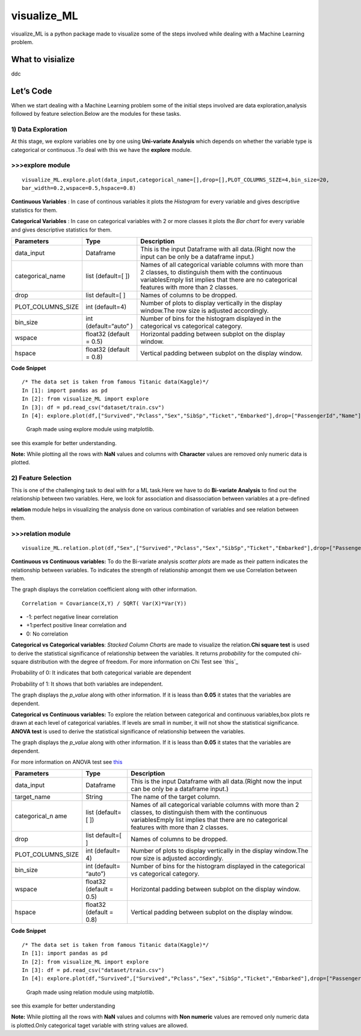 visualize\_ML
=============

visualize\_ML is a python package made to visualize some of the steps
involved while dealing with a Machine Learning problem.

What to visialize
-----------------

ddc

Let’s Code
----------

When we start dealing with a Machine Learning problem some of the
initial steps involved are data exploration,analysis followed by feature
selection.Below are the modules for these tasks.

1) Data Exploration
~~~~~~~~~~~~~~~~~~~

At this stage, we explore variables one by one using **Uni-variate
Analysis** which depends on whether the variable type is categorical or
continuous .To deal with this we have the **explore** module.

>>>explore module
~~~~~~~~~~~~~~~~~~

::

    visualize_ML.explore.plot(data_input,categorical_name=[],drop=[],PLOT_COLUMNS_SIZE=4,bin_size=20,
    bar_width=0.2,wspace=0.5,hspace=0.8)

**Continuous Variables** : In case of continous variables it plots the
*Histogram* for every variable and gives descriptive statistics for
them.

**Categorical Variables** : In case on categorical variables with 2 or
more classes it plots the *Bar chart* for every variable and gives
descriptive statistics for them.

+---------------------+-----------------+---------------------------------------+
| Parameters          | Type            | Description                           |
+=====================+=================+=======================================+
| data\_input         | Dataframe       | This is the input Dataframe with all  |
|                     |                 | data.(Right now the input can be only |
|                     |                 | be a dataframe input.)                |
+---------------------+-----------------+---------------------------------------+
| categorical\_name   | list (default=[ | Names of all categorical variable     |
|                     | ])              | columns with more than 2 classes, to  |
|                     |                 | distinguish them with the continuous  |
|                     |                 | variablesEmply list implies that      |
|                     |                 | there are no categorical features     |
|                     |                 | with more than 2 classes.             |
+---------------------+-----------------+---------------------------------------+
| drop                | list default=[  | Names of columns to be dropped.       |
|                     | ]               |                                       |
+---------------------+-----------------+---------------------------------------+
| PLOT\_COLUMNS\_SIZE | int (default=4) | Number of plots to display vertically |
|                     |                 | in the display window.The row size is |
|                     |                 | adjusted accordingly.                 |
+---------------------+-----------------+---------------------------------------+
| bin\_size           | int             | Number of bins for the histogram      |
|                     | (default=“auto” | displayed in the categorical vs       |
|                     | )               | categorical category.                 |
+---------------------+-----------------+---------------------------------------+
| wspace              | float32         | Horizontal padding between subplot on |
|                     | (default = 0.5) | the display window.                   |
+---------------------+-----------------+---------------------------------------+
| hspace              | float32         | Vertical padding between subplot on   |
|                     | (default = 0.8) | the display window.                   |
+---------------------+-----------------+---------------------------------------+

**Code Snippet**

::

    /* The data set is taken from famous Titanic data(Kaggle)*/
    In [1]: import pandas as pd
    In [2]: from visualize_ML import explore
    In [3]: df = pd.read_csv("dataset/train.csv")
    In [4]: explore.plot(df,["Survived","Pclass","Sex","SibSp","Ticket","Embarked"],drop=["PassengerId","Name"])

.. figure:: /images/explore1.png?raw=true
   :alt: Optional Title

   Graph made using explore module using matplotlib.

see this example for better understanding.

**Note:** While plotting all the rows with **NaN** values and columns
with **Character** values are removed only numeric data is plotted.

2) Feature Selection
~~~~~~~~~~~~~~~~~~~~

This is one of the challenging task to deal with for a ML task.Here we
have to do **Bi-variate Analysis** to find out the relationship between
two variables. Here, we look for association and disassociation between
variables at a pre-defined


**relation** module helps in visualizing the analysis done on various
combination of variables and see relation between them.

>>>relation module
~~~~~~~~~~~~~~~~~~~

::

    visualize_ML.relation.plot(df,"Sex",["Survived","Pclass","Sex","SibSp","Ticket","Embarked"],drop=["PassengerId","Name"],bin_size=10)

**Continuous vs Continuous variables:** To do the Bi-variate analysis
*scatter plots* are made as their pattern indicates the relationship
between variables. To indicates the strength of relationship amongst
them we use Correlation between them.

The graph displays the correlation coefficient along with other
information.

::

    Correlation = Covariance(X,Y) / SQRT( Var(X)*Var(Y))

-  -1: perfect negative linear correlation
-  +1:perfect positive linear correlation and
-  0: No correlation

**Categorical vs Categorical variables**: *Stacked Column Charts* are
made to visualize the relation.\ **Chi square test** is used to derive
the statistical significance of relationship between the variables. It
returns *probability* for the computed chi-square distribution with the
degree of freedom. For more information on Chi Test see `this`_

Probability of 0: It indicates that both categorical variable are
dependent

Probability of 1: It shows that both variables are independent.

The graph displays the *p\_value* along with other information. If it is
leass than **0.05** it states that the variables are dependent.

**Categorical vs Continuous variables:** To explore the relation between
categorical and continuous variables,box plots re drawn at each level of
categorical variables. If levels are small in number, it will not show
the statistical significance. **ANOVA test** is used to derive the
statistical significance of relationship between the variables.

The graph displays the *p\_value* along with other information. If it is
leass than **0.05** it states that the variables are dependent.

For more information on ANOVA test see
`this <https://onlinecourses.science.psu.edu/stat200/book/export/html/66>`__

+----------------+-----------+-------------------------------------------------+
| Parameters     | Type      | Description                                     |
+================+===========+=================================================+
| data\_input    | Dataframe | This is the input Dataframe with all            |
|                |           | data.(Right now the input can be only be a      |
|                |           | dataframe input.)                               |
+----------------+-----------+-------------------------------------------------+
| target\_name   | String    | The name of the target column.                  |
+----------------+-----------+-------------------------------------------------+
| categorical\_n | list      | Names of all categorical variable columns with  |
| ame            | (default= | more than 2 classes, to distinguish them with   |
|                | [         | the continuous variablesEmply list implies that |
|                | ])        | there are no categorical features with more     |
|                |           | than 2 classes.                                 |
+----------------+-----------+-------------------------------------------------+
| drop           | list      | Names of columns to be dropped.                 |
|                | default=[ |                                                 |
|                | ]         |                                                 |
+----------------+-----------+-------------------------------------------------+
| PLOT\_COLUMNS\ | int       | Number of plots to display vertically in the    |
| _SIZE          | (default= | display window.The row size is adjusted         |
|                | 4)        | accordingly.                                    |
+----------------+-----------+-------------------------------------------------+
| bin\_size      | int       | Number of bins for the histogram displayed in   |
|                | (default= | the categorical vs categorical category.        |
|                | “auto”)   |                                                 |
+----------------+-----------+-------------------------------------------------+
| wspace         | float32   | Horizontal padding between subplot on the       |
|                | (default  | display window.                                 |
|                | = 0.5)    |                                                 |
+----------------+-----------+-------------------------------------------------+
| hspace         | float32   | Vertical padding between subplot on the display |
|                | (default  | window.                                         |
|                | = 0.8)    |                                                 |
+----------------+-----------+-------------------------------------------------+

**Code Snippet**

::

    /* The data set is taken from famous Titanic data(Kaggle)*/
    In [1]: import pandas as pd
    In [2]: from visualize_ML import explore
    In [3]: df = pd.read_csv("dataset/train.csv")
    In [4]: explore.plot(df,"Survived",["Survived","Pclass","Sex","SibSp","Ticket","Embarked"],drop=["PassengerId","Name"],bin_size=10)

.. figure:: /images/explore1.png?raw=true
   :alt: Optional Title

   Graph made using relation module using matplotlib.

see this example for better understanding

**Note:** While plotting all the rows with **NaN** values and columns
with **Non numeric** values are removed only numeric data is
plotted.Only categorical taget variable with string values are allowed.
